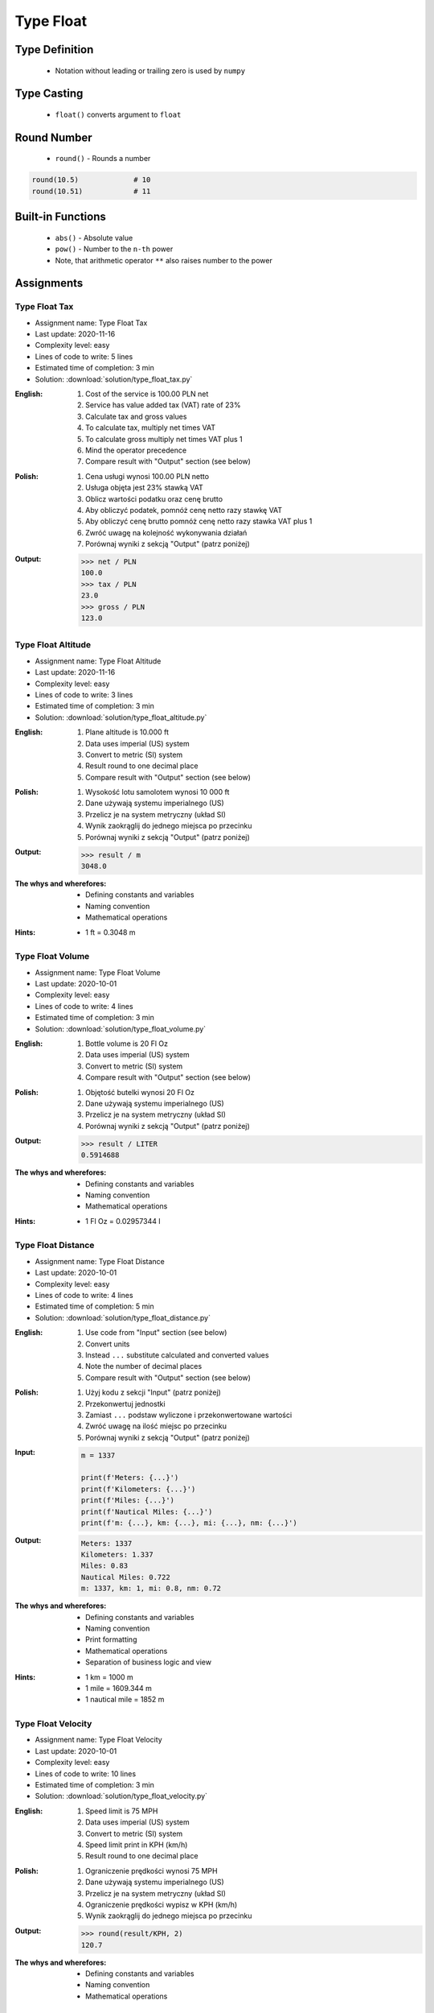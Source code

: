 .. _Type Float:

**********
Type Float
**********


Type Definition
===============
.. highlights::
    * Notation without leading or trailing zero is used by ``numpy``

.. code-block:: python
    :caption: ``float`` Type Definition

    data = 1.337             # 13.37
    data = -1.337            # -13.37

.. code-block:: python
    :caption: Notation without leading or trailing zero

    data = 69.               # 69.0
    data = .44               # 0.44

.. code-block:: python
    :caption: Engineering notation

    million = 1e6           # 1000000.0
    million = 1E6           # 1000000.0

    +1e6                    # 1000000.0
    -1e6                    # -1000000.0

    1e-3                    # 0.001
    1e-4                    # 0.0001
    1e-5                    # 1e-05
    1e-6                    # 1e-06

    1.337 * 1e3             # 1337.0
    1.337 * 1e-3            # 0.001337


Type Casting
============
.. highlights::
    * ``float()`` converts argument to ``float``

.. code-block:: python
    :caption: ``float()`` converts argument to ``float``

    float(1)                # 1.0
    float(+1)               # 1.0
    float(-1)               # -1.0

    float(1.337)            # 1.337
    float(+1.337)           # 1.337
    float(-1.337)           # -1.337

    float('1.337')          # 1.337
    float('+1.337')         # 1.337
    float('-1.337')         # -1.337

    float('1,337')          # ValueError: could not convert string to float: '1,337'
    float('+1,337')         # ValueError: could not convert string to float: '+1,337'
    float('-1,337')         # ValueError: could not convert string to float: '-1,337'


Round Number
============
.. highlights::
    * ``round()`` - Rounds a number

.. code-block:: python
    :caption: ``round()`` - Rounds a number

    pi = 3.14159265359

    round(pi, 4)            # 3.1416
    round(pi, 2)            # 3.14
    round(pi)               # 3

.. code-block:: python
    :caption: Rounds a number in print formatting

    pi = 3.14159265359

    print(f'Pi number is {pi}')         # Pi number is 3.14159265359
    print(f'Pi number is {pi:f}')       # Pi number is 3.141593
    print(f'Pi number is {pi:.4f}')     # Pi number is 3.1416
    print(f'Pi number is {pi:.2f}')     # Pi number is 3.14

.. code-block:: python

    round(10.5)             # 10
    round(10.51)            # 11


Built-in Functions
==================
.. highlights::
    * ``abs()`` - Absolute value
    * ``pow()`` - Number to the ``n-th`` power
    * Note, that arithmetic operator ``**`` also raises number to the power

.. code-block:: python
    :caption: ``pow()`` - Number to the ``n-th`` power

    pow(10, 2)          # 100
    pow(2, -1)          # 0.5

    pow(1.337, 3)       # 2.389979753
    pow(4, 0.5)         # 2.0
    pow(2, 0.5)         # 1.4142135623730951

    pow(4, 1/2)         # 2.0
    pow(2, 1/2)         # 1.4142135623730951
    pow(27, 1/3)        # 3.0

    pow(4, -1/2)        # 0.5
    pow(2, -1/2)        # 0.7071067811865476
    pow(27, -1/3)       # 0.33333333333333337

    pow(-2, -1)         # -0.5
    pow(-4, -1)         # -0.25

    pow(-2, -1/2)       # (4.329780281177467e-17-0.7071067811865476j)
    pow(-2, 1/2)        # (8.659560562354934e-17+1.4142135623730951j)
    pow(-4, -1/2)       # (3.061616997868383e-17-0.5j)
    pow(-4, 1/2)        # (1.2246467991473532e-16+2j)

.. code-block:: python
    :caption: ``abs()`` - Absolute value

    abs(1)                      # 1
    abs(1.337)                  # 1.337

    abs(-1)                     # 1
    abs(-1.337)                 # 1.337


Assignments
===========

Type Float Tax
--------------
* Assignment name: Type Float Tax
* Last update: 2020-11-16
* Complexity level: easy
* Lines of code to write: 5 lines
* Estimated time of completion: 3 min
* Solution: :download:`solution/type_float_tax.py`

:English:
    #. Cost of the service is 100.00 PLN net
    #. Service has value added tax (VAT) rate of 23%
    #. Calculate tax and gross values
    #. To calculate tax, multiply net times VAT
    #. To calculate gross multiply net times VAT plus 1
    #. Mind the operator precedence
    #. Compare result with "Output" section (see below)

:Polish:
    #. Cena usługi wynosi 100.00 PLN netto
    #. Usługa objęta jest 23% stawką VAT
    #. Oblicz wartości podatku oraz cenę brutto
    #. Aby obliczyć podatek, pomnóż cenę netto razy stawkę VAT
    #. Aby obliczyć cenę brutto pomnóż cenę netto razy stawka VAT plus 1
    #. Zwróć uwagę na kolejność wykonywania działań
    #. Porównaj wyniki z sekcją "Output" (patrz poniżej)

:Output:
    .. code-block:: text

        >>> net / PLN
        100.0
        >>> tax / PLN
        23.0
        >>> gross / PLN
        123.0

Type Float Altitude
-------------------
* Assignment name: Type Float Altitude
* Last update: 2020-11-16
* Complexity level: easy
* Lines of code to write: 3 lines
* Estimated time of completion: 3 min
* Solution: :download:`solution/type_float_altitude.py`

:English:
    #. Plane altitude is 10.000 ft
    #. Data uses imperial (US) system
    #. Convert to metric (SI) system
    #. Result round to one decimal place
    #. Compare result with "Output" section (see below)

:Polish:
    #. Wysokość lotu samolotem wynosi 10 000 ft
    #. Dane używają systemu imperialnego (US)
    #. Przelicz je na system metryczny (układ SI)
    #. Wynik zaokrąglij do jednego miejsca po przecinku
    #. Porównaj wyniki z sekcją "Output" (patrz poniżej)

:Output:
    .. code-block:: text

        >>> result / m
        3048.0

:The whys and wherefores:
    * Defining constants and variables
    * Naming convention
    * Mathematical operations

:Hints:
    * 1 ft = 0.3048 m

Type Float Volume
------------------
* Assignment name: Type Float Volume
* Last update: 2020-10-01
* Complexity level: easy
* Lines of code to write: 4 lines
* Estimated time of completion: 3 min
* Solution: :download:`solution/type_float_volume.py`

:English:
    #. Bottle volume is 20 Fl Oz
    #. Data uses imperial (US) system
    #. Convert to metric (SI) system
    #. Compare result with "Output" section (see below)

:Polish:
    #. Objętość butelki wynosi 20 Fl Oz
    #. Dane używają systemu imperialnego (US)
    #. Przelicz je na system metryczny (układ SI)
    #. Porównaj wyniki z sekcją "Output" (patrz poniżej)

:Output:
    .. code-block:: text

        >>> result / LITER
        0.5914688

:The whys and wherefores:
    * Defining constants and variables
    * Naming convention
    * Mathematical operations

:Hints:
    * 1 Fl Oz = 0.02957344 l

Type Float Distance
-------------------
* Assignment name: Type Float Distance
* Last update: 2020-10-01
* Complexity level: easy
* Lines of code to write: 4 lines
* Estimated time of completion: 5 min
* Solution: :download:`solution/type_float_distance.py`

:English:
    #. Use code from "Input" section (see below)
    #. Convert units
    #. Instead ``...`` substitute calculated and converted values
    #. Note the number of decimal places
    #. Compare result with "Output" section (see below)

:Polish:
    #. Użyj kodu z sekcji "Input" (patrz poniżej)
    #. Przekonwertuj jednostki
    #. Zamiast ``...`` podstaw wyliczone i przekonwertowane wartości
    #. Zwróć uwagę na ilość miejsc po przecinku
    #. Porównaj wyniki z sekcją "Output" (patrz poniżej)

:Input:
    .. code-block:: python

        m = 1337

        print(f'Meters: {...}')
        print(f'Kilometers: {...}')
        print(f'Miles: {...}')
        print(f'Nautical Miles: {...}')
        print(f'm: {...}, km: {...}, mi: {...}, nm: {...}')

:Output:
    .. code-block:: text

        Meters: 1337
        Kilometers: 1.337
        Miles: 0.83
        Nautical Miles: 0.722
        m: 1337, km: 1, mi: 0.8, nm: 0.72

:The whys and wherefores:
    * Defining constants and variables
    * Naming convention
    * Print formatting
    * Mathematical operations
    * Separation of business logic and view

:Hints:
    * 1 km = 1000 m
    * 1 mile = 1609.344 m
    * 1 nautical mile = 1852 m

Type Float Velocity
-------------------
* Assignment name: Type Float Velocity
* Last update: 2020-10-01
* Complexity level: easy
* Lines of code to write: 10 lines
* Estimated time of completion: 3 min
* Solution: :download:`solution/type_float_velocity.py`

:English:
    #. Speed limit is 75 MPH
    #. Data uses imperial (US) system
    #. Convert to metric (SI) system
    #. Speed limit print in KPH (km/h)
    #. Result round to one decimal place

:Polish:
    #. Ograniczenie prędkości wynosi 75 MPH
    #. Dane używają systemu imperialnego (US)
    #. Przelicz je na system metryczny (układ SI)
    #. Ograniczenie prędkości wypisz w KPH (km/h)
    #. Wynik zaokrąglij do jednego miejsca po przecinku

:Output:
    .. code-block:: text

        >>> round(result/KPH, 2)
        120.7

:The whys and wherefores:
    * Defining constants and variables
    * Naming convention
    * Mathematical operations

Type Float Pressure
-------------------
* Assignment name: Type Float Pressure
* Last update: 2020-10-01
* Complexity level: medium
* Lines of code to write: 8 lines
* Estimated time of completion: 5 min
* Solution: :download:`solution/type_float_pressure.py`

:English:
    #. Operational pressure of EMU spacesuit: 4.3 PSI
    #. Operational pressure of ORLAN spacesuit: 400 hPa
    #. Calculate operational pressure in kPa for EMU
    #. Calculate operational pressure in PSI for Orlan
    #. Print all results in kPa and PSI rounding to two decimal places
    #. Compare result with "Output" section (see below)

:Polish:
    #. Ciśnienie operacyjne skafandra kosmicznego EMU (NASA): 4.3 PSI
    #. Ciśnienie operacyjne skafandra kosmicznego ORLAN (Roscosmos): 400 hPa
    #. Oblicz ciśnienie operacyjne skafandra EMU w kPa
    #. Oblicz ciśnienie operacyjne skafandra Orlan w PSI
    #. Wypisz wszystkie wyniki w kPa oraz PSI zaokrąglając do dwóch miejsc po przecinku
    #. Porównaj wyniki z sekcją "Output" (patrz poniżej)

:Output:
    .. code-block:: text

        >>> emu / psi
        4.3
        >>> orlan / kPa
        40.0

        >>> round(emu/kPa, 2)
        29.65
        >>> round(orlan/psi, 2)
        5.80

:The whys and wherefores:
    * Defining constants and variables
    * Naming convention
    * Print formatting
    * Mathematical operations
    * Separation of business logic and view

.. figure:: img/spacesuits.png
    :width: 50%
    :align: center

    EMU and Orlan

:Hints:
    * 1 hPa = 100 Pa
    * 1 kPa = 1000 Pa
    * 1 psi = 6894.757 Pa

Type Float Percent
------------------
* Assignment name: Type Float Percent
* Last update: 2020-10-01
* Complexity level: medium
* Lines of code to write: 6 lines
* Estimated time of completion: 3 min
* Solution: :download:`solution/type_float_percent.py`

:English:
    #. International Standard Atmosphere (ISA) at sea level is 1013.25 hPa
    #. Calculate ``pO2`` - partial pressure of Oxygen at sea level
    #. Print result in kPa rounding to two decimal places
    #. To calculate partial pressure use ratio (100% is 1013.25 hPa, 20.946% is how many hPa?)
    #. Compare result with "Output" section (see below)

:Polish:
    #. International Standard Atmosphere (ISA) na poziomie morza wynosi 1013.25 hPa
    #. Oblicz ``pO2`` - ciśnienie parcjalne tlenu na poziomie morza
    #. Wynik wypisz w kPa zaokrąglając do dwóch miejsc po przecinku
    #. Aby policzyć ciśnienie parcjalne skorzystaj z proporcji (100% to 1013.25 hPa, 20.946% to ile hPa?)
    #. Porównaj wyniki z sekcją "Output" (patrz poniżej)

:Output:
    .. code-block:: text

        >>> round(pO2/kPa, 2)
        21.22

:The whys and wherefores:
    * Defining constants and variables
    * Naming convention
    * Print formatting
    * Mathematical operations
    * Separation of business logic and view

:Hints:
    * 1 hPa = 100 Pa
    * 1 kPa = 1000 Pa
    * 1 ata = 1013.25 hPa (ISA - International Standard Atmosphere)
    * Atmosphere gas composition:

        * Nitrogen 78.084%
        * Oxygen 20.946%
        * Argon 0.9340%
        * Carbon Dioxide 0.0407%
        * Others 0.001%

Type Float Gradient
-------------------
* Assignment name: Type Float Gradient
* Last update: 2020-10-01
* Complexity level: hard
* Lines of code to write: 9 lines
* Estimated time of completion: 8 min
* Solution: :download:`solution/type_float_gradient.py`

:English:
    #. At what altitude above sea level, pressure is equal to partial pressure of Oxygen
    #. Print result in meters rounding to two decimal places
    #. To calculate partial pressure use ratio (100% is 1013.25 hPa, 20.946% is how many hPa?)
    #. Calculated altitude is pressure at sea level minis oxygen partial pressure divided by gradient
    #. Mind the operator precedence
    #. Compare result with "Output" section (see below)

:Polish:
    #. Na jakiej wysokości nad poziomem morza panuje ciśnienie równe ciśnieniu parcjalnemu tlenu?
    #. Wypisz rezultat w metrach zaokrąglając do dwóch miejsc po przecinku
    #. Aby policzyć ciśnienie parcjalne skorzystaj z proporcji (100% to 1013.25 hPa, 20.946% to ile hPa?)
    #. Wyliczona wysokość to ciśnienie atmosferyczne na poziomie morza minus ciśnienie parcjalne tlenu podzielone przez gradient
    #. Zwróć uwagę na kolejność wykonywania działań
    #. Porównaj wyniki z sekcją "Output" (patrz poniżej)

:Output:
    .. code-block:: text

        >>> round(result/m, 2)
        7088.63

:The whys and wherefores:
    * Defining constants and variables
    * Naming convention
    * Print formatting
    * Mathematical operations
    * Separation of business logic and view

:Hints:
    * pressure gradient (decrease) = 11.3 Pa / 1 m
    * 1 hPa = 100 Pa
    * 1 kPa = 1000 Pa
    * 1 ata = 1013.25 hPa (ISA - International Standard Atmosphere)
    * Atmosphere gas composition:

        * Nitrogen 78.084%
        * Oxygen 20.946%
        * Argon 0.9340%
        * Carbon Dioxide 0.0407%
        * Others 0.001%
